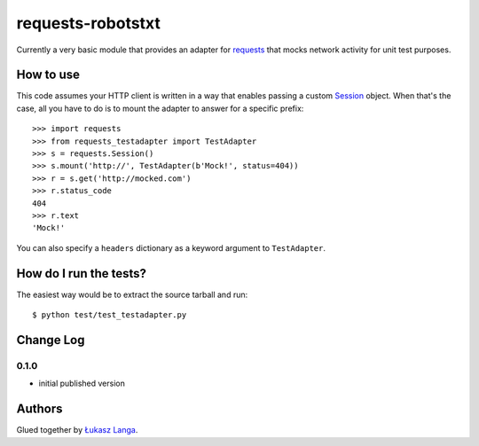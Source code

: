==================
requests-robotstxt
==================

.. image:: https://secure.travis-ci.org/ambv/requests-testadapter.png
  :target: https://secure.travis-ci.org/ambv/requests-testadapter

Currently a very basic module that provides an adapter for `requests
<http://pypi.python.org/pypi/requests>`_ that mocks network activity for unit
test purposes.

How to use
----------

This code assumes your HTTP client is written in a way that enables passing
a custom `Session
<http://www.python-requests.org/en/latest/user/advanced/#session-objects>`_
object. When that's the case, all you have to do is to mount the adapter to
answer for a specific prefix::

  >>> import requests
  >>> from requests_testadapter import TestAdapter
  >>> s = requests.Session()
  >>> s.mount('http://', TestAdapter(b'Mock!', status=404))
  >>> r = s.get('http://mocked.com')
  >>> r.status_code
  404
  >>> r.text
  'Mock!'

You can also specify a ``headers`` dictionary as a keyword argument to
``TestAdapter``.

How do I run the tests?
-----------------------

The easiest way would be to extract the source tarball and run::

  $ python test/test_testadapter.py

Change Log
----------

0.1.0
~~~~~

* initial published version

Authors
-------

Glued together by `Łukasz Langa <mailto:lukasz@langa.pl>`_.
